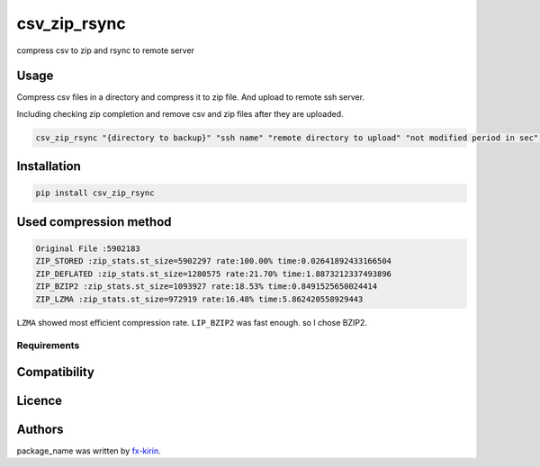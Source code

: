 
csv_zip_rsync
=============


.. image:: https://img.shields.io/pypi/v/package_name.svg
   :target: https://pypi.python.org/pypi/csv_zip_rsync
   :alt: Latest PyPI version


compress csv to zip and rsync to remote server

Usage
-----

Compress csv files in a directory and compress it to zip file. And upload to remote ssh server.

Including checking zip completion and remove csv and zip files after they are uploaded.

.. code-block::

   csv_zip_rsync "{directory to backup}" "ssh name" "remote directory to upload" "not modified period in sec" "suffix to zip and upload"

Installation
------------

.. code-block::

   pip install csv_zip_rsync

Used compression method
-----------------------

.. code-block::

   Original File :5902183
   ZIP_STORED :zip_stats.st_size=5902297 rate:100.00% time:0.02641892433166504
   ZIP_DEFLATED :zip_stats.st_size=1280575 rate:21.70% time:1.8873212337493896
   ZIP_BZIP2 :zip_stats.st_size=1093927 rate:18.53% time:0.8491525650024414
   ZIP_LZMA :zip_stats.st_size=972919 rate:16.48% time:5.862420558929443

``LZMA`` showed most efficient compression rate. ``LIP_BZIP2`` was fast enough. so I chose BZIP2.

Requirements
^^^^^^^^^^^^

Compatibility
-------------

Licence
-------

Authors
-------

package_name was written by `fx-kirin <fx.kirin@gmail.com>`_.
